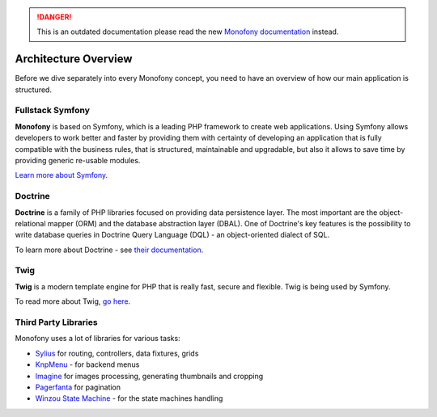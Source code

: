 .. rst-class:: outdated

.. danger::

   This is an outdated documentation please read the new `Monofony documentation`_ instead.

.. index::
   single: Architecture

Architecture Overview
=====================

Before we dive separately into every Monofony concept, you need to have an overview of how our main application is structured.

Fullstack Symfony
-----------------

.. image:: ../../_images/symfonyfs.png
    :scale: 15%
    :align: center

**Monofony** is based on Symfony, which is a leading PHP framework to create web applications. Using Symfony allows
developers to work better and faster by providing them with certainty of developing an application that is fully compatible
with the business rules, that is structured, maintainable and upgradable, but also it allows to save time by providing generic re-usable modules.

`Learn more about Symfony <http://symfony.com/what-is-symfony>`_.

Doctrine
--------

.. image:: ../../_images/doctrine.png
    :align: center

**Doctrine** is a family of PHP libraries focused on providing data persistence layer.
The most important are the object-relational mapper (ORM) and the database abstraction layer (DBAL).
One of Doctrine's key features is the possibility to write database queries in Doctrine Query Language (DQL) - an object-oriented dialect of SQL.

To learn more about Doctrine - see `their documentation <http://www.doctrine-project.org/about.html>`_.

Twig
----

.. image:: ../../_images/twig.png
    :scale: 30%
    :align: center

**Twig** is a modern template engine for PHP that is really fast, secure and flexible. Twig is being used by Symfony.

To read more about Twig, `go here <http://twig.sensiolabs.org/>`_.

Third Party Libraries
---------------------

Monofony uses a lot of libraries for various tasks:

* `Sylius <https://docs.sylius.com/en/latest/>`_ for routing, controllers, data fixtures, grids
* `KnpMenu <http://symfony.com/doc/current/bundles/KnpMenuBundle/index.html>`_ - for backend menus
* `Imagine <https://github.com/liip/LiipImagineBundle>`_ for images processing, generating thumbnails and cropping
* `Pagerfanta <https://github.com/whiteoctober/Pagerfanta>`_ for pagination
* `Winzou State Machine <https://github.com/winzou/StateMachineBundle>`_ -  for the state machines handling

.. _Monofony documentation: https://docs.monofony.com
